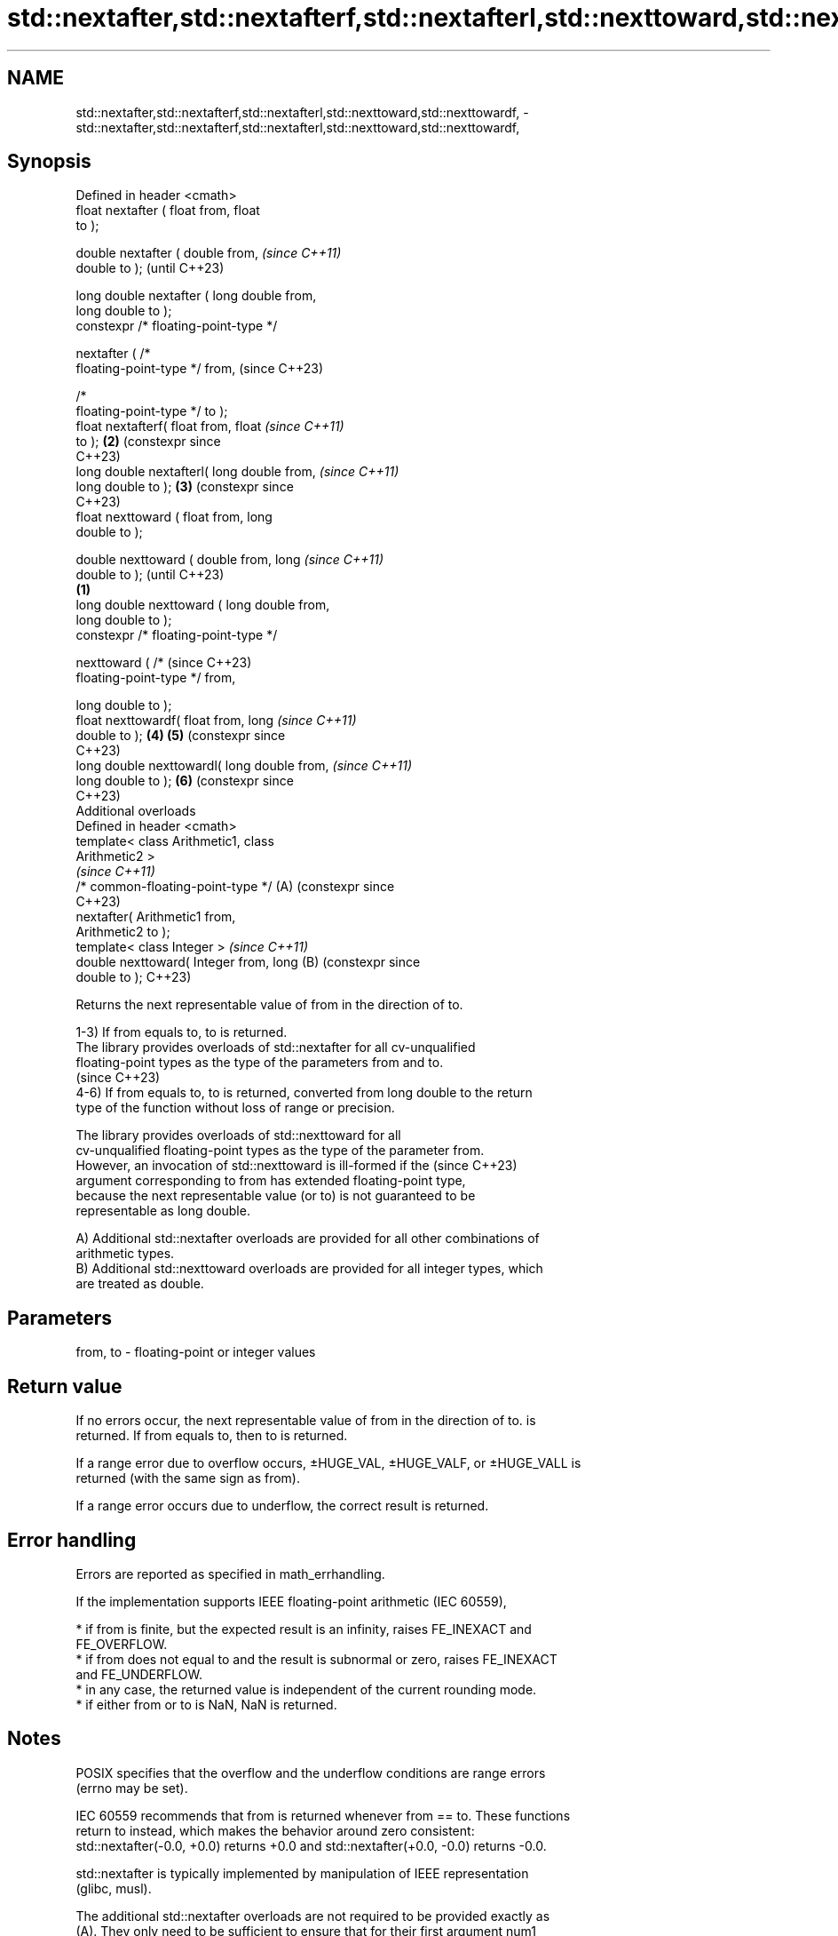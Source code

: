 .TH std::nextafter,std::nextafterf,std::nextafterl,std::nexttoward,std::nexttowardf, 3 "2024.06.10" "http://cppreference.com" "C++ Standard Libary"
.SH NAME
std::nextafter,std::nextafterf,std::nextafterl,std::nexttoward,std::nexttowardf, \- std::nextafter,std::nextafterf,std::nextafterl,std::nexttoward,std::nexttowardf,

.SH Synopsis

   Defined in header <cmath>
   float       nextafter ( float from, float
   to );

   double      nextafter ( double from,               \fI(since C++11)\fP
   double to );                                       (until C++23)

   long double nextafter ( long double from,
   long double to );
   constexpr /* floating-point-type */

               nextafter ( /*
   floating-point-type */ from,                       (since C++23)

                           /*
   floating-point-type */ to );
   float       nextafterf( float from, float          \fI(since C++11)\fP
   to );                                          \fB(2)\fP (constexpr since
                                                      C++23)
   long double nextafterl( long double from,          \fI(since C++11)\fP
   long double to );                              \fB(3)\fP (constexpr since
                                                      C++23)
   float       nexttoward ( float from, long
   double to );

   double      nexttoward ( double from, long                          \fI(since C++11)\fP
   double to );                                                        (until C++23)
                                              \fB(1)\fP
   long double nexttoward ( long double from,
   long double to );
   constexpr /* floating-point-type */

               nexttoward ( /*                                         (since C++23)
   floating-point-type */ from,

                            long double to );
   float       nexttowardf( float from, long                           \fI(since C++11)\fP
   double to );                                   \fB(4)\fP \fB(5)\fP              (constexpr since
                                                                       C++23)
   long double nexttowardl( long double from,                          \fI(since C++11)\fP
   long double to );                                  \fB(6)\fP              (constexpr since
                                                                       C++23)
   Additional overloads
   Defined in header <cmath>
   template< class Arithmetic1, class
   Arithmetic2 >
                                                                       \fI(since C++11)\fP
   /* common-floating-point-type */                   (A)              (constexpr since
                                                                       C++23)
       nextafter( Arithmetic1 from,
   Arithmetic2 to );
   template< class Integer >                                           \fI(since C++11)\fP
   double nexttoward( Integer from, long              (B)              (constexpr since
   double to );                                                        C++23)

   Returns the next representable value of from in the direction of to.

   1-3) If from equals to, to is returned.
   The library provides overloads of std::nextafter for all cv-unqualified
   floating-point types as the type of the parameters from and to.
   (since C++23)
   4-6) If from equals to, to is returned, converted from long double to the return
   type of the function without loss of range or precision.

   The library provides overloads of std::nexttoward for all
   cv-unqualified floating-point types as the type of the parameter from.
   However, an invocation of std::nexttoward is ill-formed if the         (since C++23)
   argument corresponding to from has extended floating-point type,
   because the next representable value (or to) is not guaranteed to be
   representable as long double.

   A) Additional std::nextafter overloads are provided for all other combinations of
   arithmetic types.
   B) Additional std::nexttoward overloads are provided for all integer types, which
   are treated as double.

.SH Parameters

   from, to - floating-point or integer values

.SH Return value

   If no errors occur, the next representable value of from in the direction of to. is
   returned. If from equals to, then to is returned.

   If a range error due to overflow occurs, ±HUGE_VAL, ±HUGE_VALF, or ±HUGE_VALL is
   returned (with the same sign as from).

   If a range error occurs due to underflow, the correct result is returned.

.SH Error handling

   Errors are reported as specified in math_errhandling.

   If the implementation supports IEEE floating-point arithmetic (IEC 60559),

     * if from is finite, but the expected result is an infinity, raises FE_INEXACT and
       FE_OVERFLOW.
     * if from does not equal to and the result is subnormal or zero, raises FE_INEXACT
       and FE_UNDERFLOW.
     * in any case, the returned value is independent of the current rounding mode.
     * if either from or to is NaN, NaN is returned.

.SH Notes

   POSIX specifies that the overflow and the underflow conditions are range errors
   (errno may be set).

   IEC 60559 recommends that from is returned whenever from == to. These functions
   return to instead, which makes the behavior around zero consistent:
   std::nextafter(-0.0, +0.0) returns +0.0 and std::nextafter(+0.0, -0.0) returns -0.0.

   std::nextafter is typically implemented by manipulation of IEEE representation
   (glibc, musl).

   The additional std::nextafter overloads are not required to be provided exactly as
   (A). They only need to be sufficient to ensure that for their first argument num1
   and second argument num2:

     * If num1 or num2 has type long double, then std::nextafter(num1,
       num2) has the same effect as std::nextafter(static_cast<long
       double>(num1),
                      static_cast<long double>(num2)).
     * Otherwise, if num1 and/or num2 has type double or an integer type,
       then std::nextafter(num1, num2) has the same effect as             (until C++23)
       std::nextafter(static_cast<double>(num1),
                      static_cast<double>(num2)).
     * Otherwise, if num1 or num2 has type float, then
       std::nextafter(num1, num2) has the same effect as
       std::nextafter(static_cast<float>(num1),
                      static_cast<float>(num2)).
   If num1 and num2 have arithmetic types, then std::nextafter(num1,
   num2) has the same effect as std::nextafter(static_cast</*
   common-floating-point-type */>(num1),
                  static_cast</* common-floating-point-type */>(num2)),
   where /* common-floating-point-type */ is the floating-point type with
   the greatest floating-point conversion rank and greatest
   floating-point conversion subrank between the types of num1 and num2,  (since C++23)
   arguments of integer type are considered to have the same
   floating-point conversion rank as double.

   If no such floating-point type with the greatest rank and subrank
   exists, then overload resolution does not result in a usable candidate
   from the overloads provided.

   The additional std::nexttoward overloads are not required to be provided exactly as
   (B). They only need to be sufficient to ensure that for their argument num of
   integer type, std::nexttoward(num) has the same effect as
   std::nexttoward(static_cast<double>(num)).

.SH Example


// Run this code

 #include <cfenv>
 #include <cfloat>
 #include <cmath>
 #include <concepts>
 #include <iomanip>
 #include <iostream>

 int main()
 {
     float from1 = 0, to1 = std::nextafter(from1, 1.f);
     std::cout << "The next representable float after " << std::setprecision(20) << from1
               << " is " << to1
               << std::hexfloat << " (" << to1 << ")\\n" << std::defaultfloat;

     float from2 = 1, to2 = std::nextafter(from2, 2.f);
     std::cout << "The next representable float after " << from2 << " is " << to2
               << std::hexfloat << " (" << to2 << ")\\n" << std::defaultfloat;

     double from3 = std::nextafter(0.1, 0), to3 = 0.1;
     std::cout << "The number 0.1 lies between two valid doubles:\\n"
               << std::setprecision(56) << "    " << from3
               << std::hexfloat << " (" << from3 << ')' << std::defaultfloat
               << "\\nand " << to3 << std::hexfloat << "  (" << to3 << ")\\n"
               << std::defaultfloat << std::setprecision(20);

     std::cout << "\\nDifference between nextafter and nexttoward:\\n";
     long double dir = std::nextafter(from1, 1.0L); // first subnormal long double
     float x = std::nextafter(from1, dir); // first converts dir to float, giving 0
     std::cout << "With nextafter, next float after " << from1 << " is " << x << '\\n';
     x = std::nexttoward(from1, dir);
     std::cout << "With nexttoward, next float after " << from1 << " is " << x << '\\n';

     std::cout << "\\nSpecial values:\\n";
     {
         // #pragma STDC FENV_ACCESS ON
         std::feclearexcept(FE_ALL_EXCEPT);
         double from4 = DBL_MAX, to4 = std::nextafter(from4, INFINITY);
         std::cout << "The next representable double after " << std::setprecision(6)
                   << from4 << std::hexfloat << " (" << from4 << ')'
                   << std::defaultfloat << " is " << to4
                   << std::hexfloat << " (" << to4 << ")\\n" << std::defaultfloat;

         if (std::fetestexcept(FE_OVERFLOW))
             std::cout << "   raised FE_OVERFLOW\\n";
         if (std::fetestexcept(FE_INEXACT))
             std::cout << "   raised FE_INEXACT\\n";
     } // end FENV_ACCESS block

     float from5 = 0.0, to5 = std::nextafter(from5, -0.0);
     std::cout << "std::nextafter(+0.0, -0.0) gives " << std::fixed << to5 << '\\n';

     auto precision_loss_demo = []<std::floating_point Fp>(const auto rem, const Fp start)
     {
         std::cout << rem;
         for (Fp from = start, to, Δ;
             (Δ = (to = std::nextafter(from, +INFINITY)) - from) < Fp(10.0);
             from *= Fp(10.0))
             std::cout << "nextafter(" << std::scientific << std::setprecision(0) << from
                       << ", INF) gives " << std::fixed << std::setprecision(6) << to
                       << "; Δ = " << Δ << '\\n';
     };

     precision_loss_demo("\\nPrecision loss demo for float:\\n", 10.0f);
     precision_loss_demo("\\nPrecision loss demo for double:\\n", 10.0e9);
     precision_loss_demo("\\nPrecision loss demo for long double:\\n", 10.0e17L);
 }

.SH Output:

 The next representable float after 0 is 1.4012984643248170709e-45 (0x1p-149)
 The next representable float after 1 is 1.0000001192092895508 (0x1.000002p+0)
 The number 0.1 lies between two valid doubles:
     0.09999999999999999167332731531132594682276248931884765625 (0x1.9999999999999p-4)
 and 0.1000000000000000055511151231257827021181583404541015625  (0x1.999999999999ap-4)

 Difference between nextafter and nexttoward:
 With nextafter, next float after 0 is 0
 With nexttoward, next float after 0 is 1.4012984643248170709e-45

 Special values:
 The next representable double after 1.79769e+308 (0x1.fffffffffffffp+1023) is inf (inf)
    raised FE_OVERFLOW
    raised FE_INEXACT
 std::nextafter(+0.0, -0.0) gives -0.000000

 Precision loss demo for float:
 nextafter(1e+01, INF) gives 10.000001; Δ = 0.000001
 nextafter(1e+02, INF) gives 100.000008; Δ = 0.000008
 nextafter(1e+03, INF) gives 1000.000061; Δ = 0.000061
 nextafter(1e+04, INF) gives 10000.000977; Δ = 0.000977
 nextafter(1e+05, INF) gives 100000.007812; Δ = 0.007812
 nextafter(1e+06, INF) gives 1000000.062500; Δ = 0.062500
 nextafter(1e+07, INF) gives 10000001.000000; Δ = 1.000000
 nextafter(1e+08, INF) gives 100000008.000000; Δ = 8.000000

 Precision loss demo for double:
 nextafter(1e+10, INF) gives 10000000000.000002; Δ = 0.000002
 nextafter(1e+11, INF) gives 100000000000.000015; Δ = 0.000015
 nextafter(1e+12, INF) gives 1000000000000.000122; Δ = 0.000122
 nextafter(1e+13, INF) gives 10000000000000.001953; Δ = 0.001953
 nextafter(1e+14, INF) gives 100000000000000.015625; Δ = 0.015625
 nextafter(1e+15, INF) gives 1000000000000000.125000; Δ = 0.125000
 nextafter(1e+16, INF) gives 10000000000000002.000000; Δ = 2.000000

 Precision loss demo for long double:
 nextafter(1e+18, INF) gives 1000000000000000000.062500; Δ = 0.062500
 nextafter(1e+19, INF) gives 10000000000000000001.000000; Δ = 1.000000
 nextafter(1e+20, INF) gives 100000000000000000008.000000; Δ = 8.000000

.SH See also

   C documentation for
   nextafter
